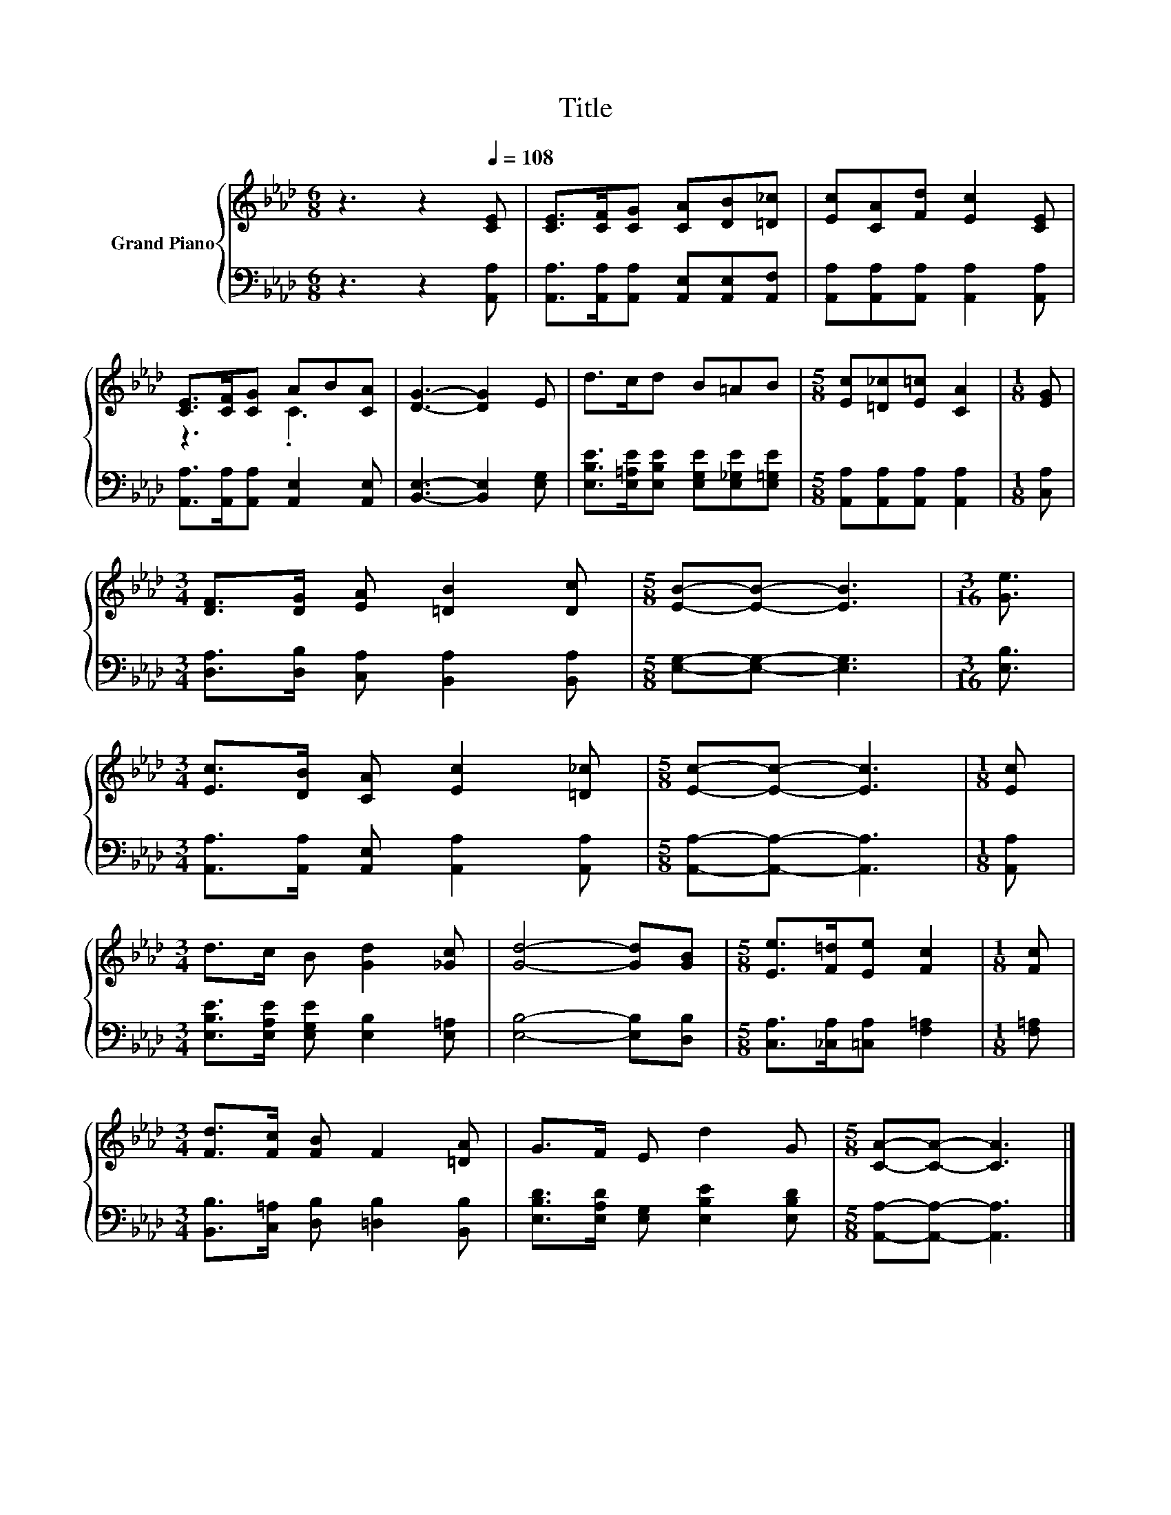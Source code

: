X:1
T:Title
%%score { ( 1 3 ) | 2 }
L:1/8
M:6/8
K:Ab
V:1 treble nm="Grand Piano"
V:3 treble 
V:2 bass 
V:1
 z3 z2[Q:1/4=108] [CE] | [CE]>[CF][CG] [CA][DB][=D_c] | [Ec][CA][Fd] [Ec]2 [CE] | %3
 [CE]>[CF][CG] AB[CA] | [DG]3- [DG]2 E | d>cd B=AB |[M:5/8] [Ec][=D_c][E=c] [CA]2 |[M:1/8] [EG] | %8
[M:3/4] [DF]>[DG] [EA] [=DB]2 [Dc] |[M:5/8] [EB]-[EB]- [EB]3 |[M:3/16] [Ge]3/2 | %11
[M:3/4] [Ec]>[DB] [CA] [Ec]2 [=D_c] |[M:5/8] [Ec]-[Ec]- [Ec]3 |[M:1/8] [Ec] | %14
[M:3/4] d>c B [Gd]2 [_Gc] | [Gd]4- [Gd][GB] |[M:5/8] [Ee]>[F=d][Ee] [Fc]2 |[M:1/8] [Fc] | %18
[M:3/4] [Fd]>[Fc] [FB] F2 [=DA] | G>F E d2 G |[M:5/8] [CA]-[CA]- [CA]3 |] %21
V:2
 z3 z2 [A,,A,] | [A,,A,]>[A,,A,][A,,A,] [A,,E,][A,,E,][A,,F,] | %2
 [A,,A,][A,,A,][A,,A,] [A,,A,]2 [A,,A,] | [A,,A,]>[A,,A,][A,,A,] [A,,E,]2 [A,,E,] | %4
 [B,,E,]3- [B,,E,]2 [E,G,] | [E,B,E]>[E,=A,E][E,B,E] [E,G,E][E,_G,E][E,=G,E] | %6
[M:5/8] [A,,A,][A,,A,][A,,A,] [A,,A,]2 |[M:1/8] [C,A,] | %8
[M:3/4] [D,A,]>[D,B,] [C,A,] [B,,A,]2 [B,,A,] |[M:5/8] [E,G,]-[E,G,]- [E,G,]3 |[M:3/16] [E,B,]3/2 | %11
[M:3/4] [A,,A,]>[A,,A,] [A,,E,] [A,,A,]2 [A,,A,] |[M:5/8] [A,,A,]-[A,,A,]- [A,,A,]3 | %13
[M:1/8] [A,,A,] |[M:3/4] [E,B,E]>[E,A,E] [E,G,E] [E,B,]2 [E,=A,] | [E,B,]4- [E,B,][D,B,] | %16
[M:5/8] [C,A,]>[_C,A,][=C,A,] [F,=A,]2 |[M:1/8] [F,=A,] | %18
[M:3/4] [B,,B,]>[C,=A,] [D,B,] [=D,B,]2 [B,,B,] | [E,B,D]>[E,A,D] [E,G,] [E,B,E]2 [E,B,D] | %20
[M:5/8] [A,,A,]-[A,,A,]- [A,,A,]3 |] %21
V:3
 x6 | x6 | x6 | z3 .C3 | x6 | x6 |[M:5/8] x5 |[M:1/8] x |[M:3/4] x6 |[M:5/8] x5 |[M:3/16] x3/2 | %11
[M:3/4] x6 |[M:5/8] x5 |[M:1/8] x |[M:3/4] x6 | x6 |[M:5/8] x5 |[M:1/8] x |[M:3/4] x6 | x6 | %20
[M:5/8] x5 |] %21

